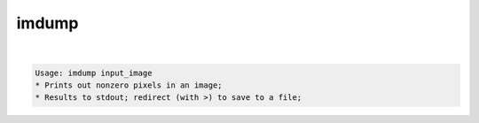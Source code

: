 ******
imdump
******

.. _imdump:

.. contents:: 
    :depth: 4 

| 

.. code-block:: none

    Usage: imdump input_image
    * Prints out nonzero pixels in an image;
    * Results to stdout; redirect (with >) to save to a file;
